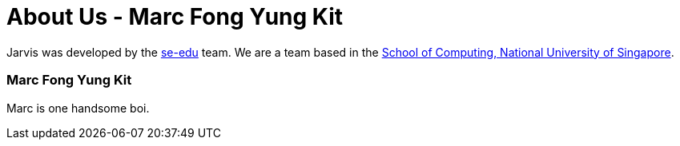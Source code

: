 = About Us - Marc Fong Yung Kit
:site-section: AboutUs
:relfileprefix: team/marcfyk
:imagesDir: images
:stylesDir: stylesheets

Jarvis was developed by the https://se-edu.github.io/docs/Team.html[se-edu] team.
We are a team based in the http://www.comp.nus.edu.sg[School of Computing, National University of Singapore].

=== Marc Fong Yung Kit

Marc is one handsome boi.